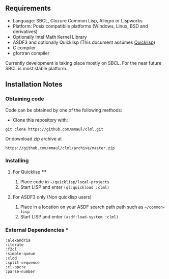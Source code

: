 
** Requirements
  + Language: SBCL, Clozure Common Lisp, Allegro or Lispworks
  + Platform: Posix compatibile platforms (Windows, Linux, BSD and derivatives)
  + Optionally Intel Math Kernel Library
  + ASDF3 and optionally Quicklisp (This document assumes [[http://quicklisp.org][Quicklisp]])
  + C compiler
  + gfortran compiler

Currently development is taking place mostly on SBCL. For the near future SBCL is most stable platform.    
    
** Installation Notes
*** Obtaining code
Code can be obtained by one of the following methods:
  + Clone this repository with:
#+BEGIN_SRC 
  git clone https://github.com/mmaul/clml.git
#+END_SRC
Or download zip archive at
  #+BEGIN_SRC 
  https://github.com/mmaul/clml/archive/master.zip
#+END_SRC

*** Installing
**** For Quicklisp ****
1. Place code in ~~/quicklisp/local-projects~
2. Start LISP and enter ~(ql:quickload :clml)~ 

**** For ASDF3 only (Non quicklisp users)
1. Place in a location on your ASDF search path path such as ~~/common-lisp~
2. Start LISP and enter ~(asdf:load-system :clml)~

*** External Dependencies ***
#+BEGIN_SRC
  :alexandria
  :iterate
  :f2cl
  :simple-queue
  :clod
  :split-sequence
  :cl-ppcre
  :parse-number
#+END_SRC
